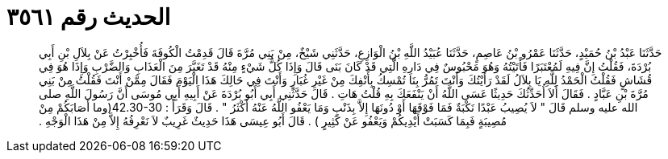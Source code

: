 
= الحديث رقم ٣٥٦١

[quote.hadith]
حَدَّثَنَا عَبْدُ بْنُ حُمَيْدٍ، حَدَّثَنَا عَمْرُو بْنُ عَاصِمٍ، حَدَّثَنَا عُبَيْدُ اللَّهِ بْنُ الْوَازِعِ، حَدَّثَنِي شَيْخٌ، مِنْ بَنِي مُرَّةَ قَالَ قَدِمْتُ الْكُوفَةَ فَأُخْبِرْتُ عَنْ بِلاَلِ بْنِ أَبِي بُرْدَةَ، فَقُلْتُ إِنَّ فِيهِ لَمُعْتَبَرًا فَأَتَيْتُهُ وَهُوَ مَحْبُوسٌ فِي دَارِهِ الَّتِي قَدْ كَانَ بَنَى قَالَ وَإِذَا كُلُّ شَيْءٍ مِنْهُ قَدْ تَغَيَّرَ مِنَ الْعَذَابِ وَالضَّرْبِ وَإِذَا هُوَ فِي قُشَاشٍ فَقُلْتُ الْحَمْدُ لِلَّهِ يَا بِلاَلُ لَقَدْ رَأَيْتُكَ وَأَنْتَ تَمُرُّ بِنَا تُمْسِكُ بِأَنْفِكَ مِنْ غَيْرِ غُبَارٍ وَأَنْتَ فِي حَالِكَ هَذَا الْيَوْمَ فَقَالَ مِمَّنْ أَنْتَ فَقُلْتُ مِنْ بَنِي مُرَّةَ بْنِ عَبَّادٍ ‏.‏ فَقَالَ أَلاَ أُحَدِّثُكَ حَدِيثًا عَسَى اللَّهُ أَنْ يَنْفَعَكَ بِهِ قُلْتُ هَاتِ ‏.‏ قَالَ حَدَّثَنِي أَبِي أَبُو بُرْدَةَ عَنْ أَبِيهِ أَبِي مُوسَى أَنَّ رَسُولَ اللَّهِ صلى الله عليه وسلم قَالَ ‏"‏ لاَ يُصِيبُ عَبْدًا نَكْبَةٌ فَمَا فَوْقَهَا أَوْ دُونَهَا إِلاَّ بِذَنْبٍ وَمَا يَعْفُو اللَّهُ عَنْهُ أَكْثَرُ ‏"‏ ‏.‏ قَالَ وَقَرَأََ ‏:‏ ‏42.30-30(‏وما أَصَابَكُمْ مِنْ مُصِيبَةٍ فَبِمَا كَسَبَتْ أَيْدِيكُمْ وَيَعْفُو عَنْ كَثِيرٍ ‏)‏ ‏.‏ قَالَ أَبُو عِيسَى هَذَا حَدِيثٌ غَرِيبٌ لاَ نَعْرِفُهُ إِلاَّ مِنْ هَذَا الْوَجْهِ ‏.‏